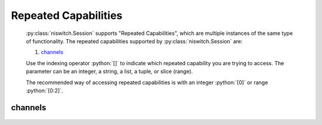 .. py:module:: niswitch
    :noindex:

.. py:currentmodule:: niswitch.Session

.. role:: c(code)
    :language: c

.. role:: python(code)
    :language: python

Repeated Capabilities
=====================

    :py:class:`niswitch.Session` supports "Repeated Capabilities", which are multiple instances of the same type of
    functionality. The repeated capabilities supported by :py:class:`niswitch.Session` are:

    #. channels_

    Use the indexing operator :python:`[]` to indicate which repeated capability you are trying to access.
    The parameter can be an integer, a string, a list, a tuple, or slice (range).

    The recommended way of accessing repeated capabilities is with an integer :python:`[0]` or range :python:`[0:2]`.

channels
--------

    .. py:attribute:: niswitch.Session.channels[]

        .. code:: python

            session.channels[0].channel_enabled = True

        sets :py:attr:`channel_enabled` to :python:`True` for channels 0.

        .. code:: python

            session.channels[0:2].channel_enabled = True
        
        sets :py:attr:`channel_enabled` to :python:`True` for channels 0, 1, 2.

        Note that :py:attr:`channel_enabled` is only used as an example and is not necessarily a property which
        supports this repeated capability. See documentation for individual properties and methods to
        learn what repeated capabilites they support, if any.



